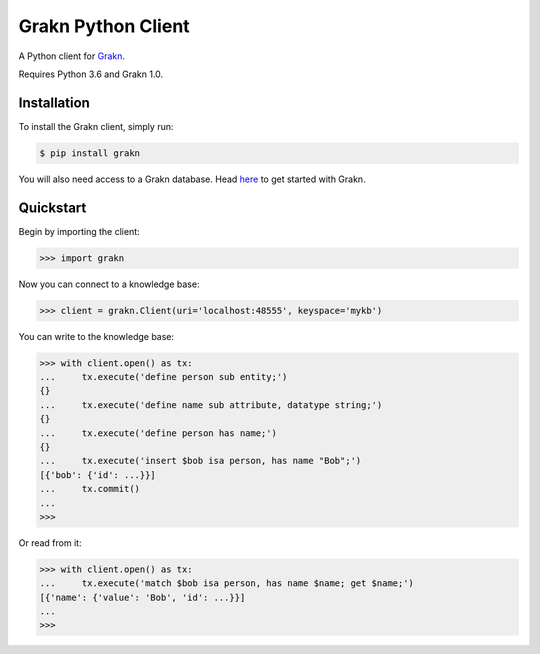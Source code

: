 Grakn Python Client
===================

A Python client for `Grakn <http://grakn.ai>`_.

Requires Python 3.6 and Grakn 1.0.

Installation
------------

To install the Grakn client, simply run:

.. code-block:: bash

    $ pip install grakn

You will also need access to a Grakn database.
Head `here <https://grakn.ai/pages/documentation/get-started/setup-guide.html>`_ to get started with Grakn.

Quickstart
----------

Begin by importing the client:

.. code-block:: python

    >>> import grakn

Now you can connect to a knowledge base:

.. code-block:: python

    >>> client = grakn.Client(uri='localhost:48555', keyspace='mykb')

You can write to the knowledge base:

.. code-block:: python

    >>> with client.open() as tx:
    ...     tx.execute('define person sub entity;')
    {}
    ...     tx.execute('define name sub attribute, datatype string;')
    {}
    ...     tx.execute('define person has name;')
    {}
    ...     tx.execute('insert $bob isa person, has name "Bob";')
    [{'bob': {'id': ...}}]
    ...     tx.commit()
    ...
    >>>

.. TODO: update this output when insert query output changes

Or read from it:

.. code-block:: python

    >>> with client.open() as tx:
    ...     tx.execute('match $bob isa person, has name $name; get $name;')
    [{'name': {'value': 'Bob', 'id': ...}}]
    ...
    >>>

.. TODO: reference docs

